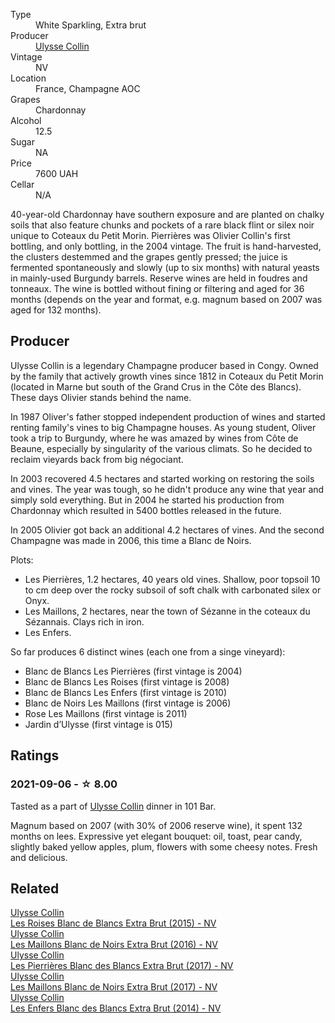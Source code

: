 #+attr_html: :class wine-main-image
[[file:/images/09/fbe9bf-7fdf-43a9-869a-5186d39bcf30/2021-09-07-10-33-50-E6F349D6-DC1F-486B-8D2A-1DDC033F3CEC-1-105-c.webp]]

- Type :: White Sparkling, Extra brut
- Producer :: [[barberry:/producers/7e4259a0-cd16-4cc8-8a06-ff3bf0c1ab46][Ulysse Collin]]
- Vintage :: NV
- Location :: France, Champagne AOC
- Grapes :: Chardonnay
- Alcohol :: 12.5
- Sugar :: NA
- Price :: 7600 UAH
- Cellar :: N/A

40-year-old Chardonnay have southern exposure and are planted on chalky soils that also feature chunks and pockets of a rare black flint or silex noir unique to Coteaux du Petit Morin. Pierrières was Olivier Collin's first bottling, and only bottling, in the 2004 vintage. The fruit is hand-harvested, the clusters destemmed and the grapes gently pressed; the juice is fermented spontaneously and slowly (up to six months) with natural yeasts in mainly-used Burgundy barrels. Reserve wines are held in foudres and tonneaux. The wine is bottled without fining or filtering and aged for 36 months (depends on the year and format, e.g. magnum based on 2007 was aged for 132 months).

** Producer

Ulysse Collin is a legendary Champagne producer based in Congy. Owned by the family that actively growth vines since 1812 in Coteaux du Petit Morin (located in Marne but south of the Grand Crus in the Côte des Blancs). These days Olivier stands behind the name.

In 1987 Oliver's father stopped independent production of wines and started renting family's vines to big Champagne houses. As young student, Oliver took a trip to Burgundy, where he was amazed by wines from Côte de Beaune, especially by singularity of the various climats. So he decided to reclaim vieyards back from big négociant.

In 2003 recovered 4.5 hectares and started working on restoring the soils and vines. The year was tough, so he didn't produce any wine that year and simply sold everything. But in 2004 he started his production from Chardonnay which resulted in 5400 bottles released in the future.

In 2005 Olivier got back an additional 4.2 hectares of vines. And the second Champagne was made in 2006, this time a Blanc de Noirs.

Plots:

- Les Pierrières, 1.2 hectares, 40 years old vines. Shallow, poor topsoil 10 to cm deep over the rocky subsoil of soft chalk with carbonated silex or Onyx.
- Les Maillons, 2 hectares, near the town of Sézanne in the coteaux du Sézannais. Clays rich in iron.
- Les Enfers.

So far produces 6 distinct wines (each one from a singe vineyard):

- Blanc de Blancs Les Pierrières (first vintage is 2004)
- Blanc de Blancs Les Roises (first vintage is 2008)
- Blanc de Blancs Les Enfers (first vintage is 2010)
- Blanc de Noirs Les Maillons (first vintage is 2006)
- Rose Les Maillons (first vintage is 2011)
- Jardin d’Ulysse (first vintage is 015)

** Ratings

*** 2021-09-06 - ☆ 8.00

Tasted as a part of [[barberry:/producers/7e4259a0-cd16-4cc8-8a06-ff3bf0c1ab46][Ulysse Collin]] dinner in 101 Bar.

Magnum based on 2007 (with 30% of 2006 reserve wine), it spent 132
months on lees. Expressive yet elegant bouquet: oil, toast, pear
candy, slightly baked yellow apples, plum, flowers with some cheesy
notes. Fresh and delicious.

** Related

#+begin_export html
<div class="flex-container">
  <a class="flex-item flex-item-left" href="/wines/50353325-007d-429d-b70b-f9d40206fe8d.html">
    <section class="h text-small text-lighter">Ulysse Collin</section>
    <section class="h text-bolder">Les Roises Blanc de Blancs Extra Brut (2015) - NV</section>
  </a>

  <a class="flex-item flex-item-right" href="/wines/870ccf3b-4295-4932-b8f7-10998dddd6ec.html">
    <section class="h text-small text-lighter">Ulysse Collin</section>
    <section class="h text-bolder">Les Maillons Blanc de Noirs Extra Brut (2016) - NV</section>
  </a>

  <a class="flex-item flex-item-left" href="/wines/9e6ddc62-a7f8-4b3e-9c50-f8ef00bcda06.html">
    <section class="h text-small text-lighter">Ulysse Collin</section>
    <section class="h text-bolder">Les Pierrières Blanc des Blancs Extra Brut (2017) - NV</section>
  </a>

  <a class="flex-item flex-item-right" href="/wines/f78e11df-ba1e-49d8-a567-d26bccbb2b33.html">
    <section class="h text-small text-lighter">Ulysse Collin</section>
    <section class="h text-bolder">Les Maillons Blanc de Noirs Extra Brut (2017) - NV</section>
  </a>

  <a class="flex-item flex-item-left" href="/wines/fa32e9d0-b448-4094-9c58-3a371d9dfe33.html">
    <section class="h text-small text-lighter">Ulysse Collin</section>
    <section class="h text-bolder">Les Enfers Blanc des Blancs Extra Brut (2014) - NV</section>
  </a>

</div>
#+end_export
